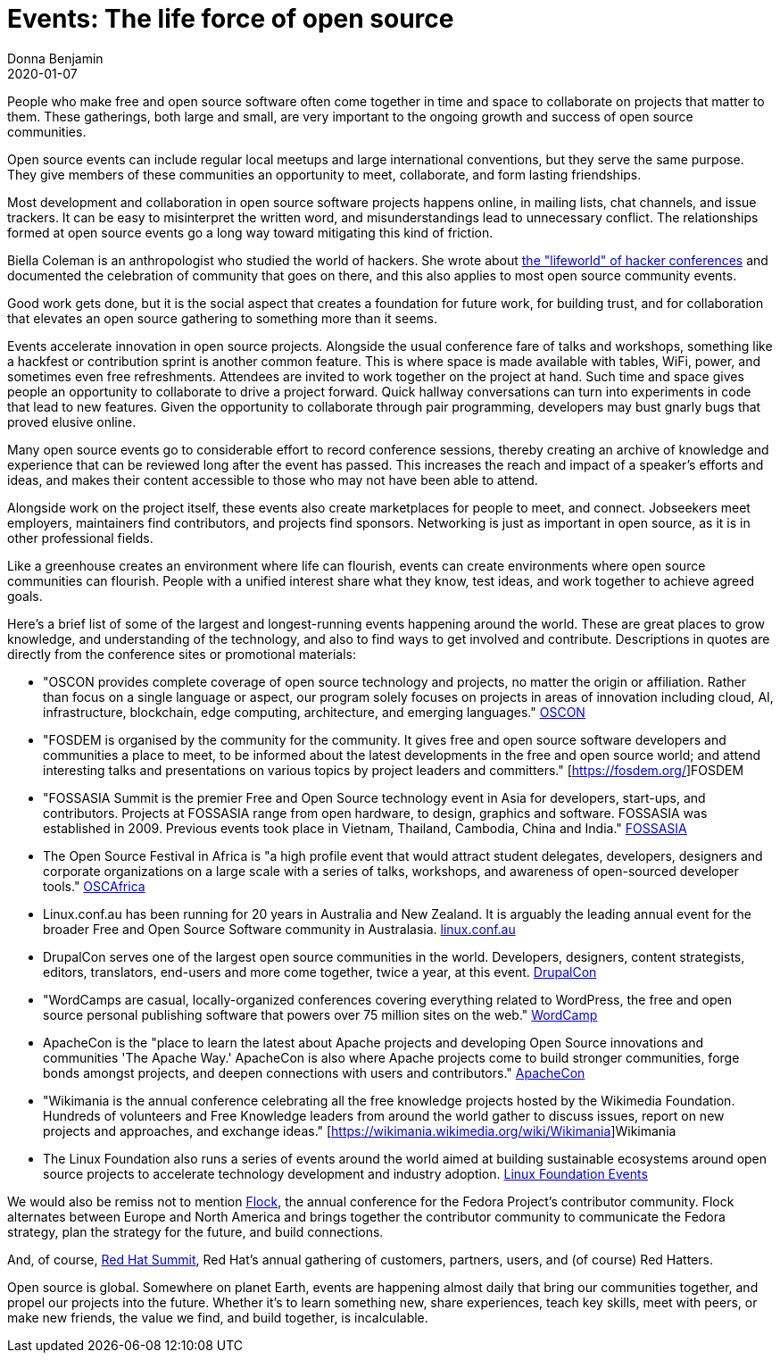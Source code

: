 = Events: The life force of open source
Donna Benjamin
2020-01-07

People who make free and open source software often come together in time and space to collaborate on projects that matter to them. These gatherings, both large and small, are very important to the ongoing growth and success of open source communities.

Open source events can include regular local meetups and large international conventions, but they serve the same purpose. They give members of these communities an opportunity to meet, collaborate, and form lasting friendships.

Most development and collaboration in open source software projects happens online, in mailing lists, chat channels, and issue trackers. It can be easy to misinterpret the written word, and misunderstandings lead to unnecessary conflict. The relationships formed at open source events go a long way toward mitigating this kind of friction.

Biella Coleman is an anthropologist who studied the world of hackers. She wrote about https://research.steinhardt.nyu.edu/scmsAdmin/uploads/005/553/83.1.coleman.pdf[the "lifeworld" of hacker conferences] and documented the celebration of community that goes on there, and this also applies to most open source community events.

Good work gets done, but it is the social aspect that creates a foundation for future work, for building trust, and for collaboration that elevates an open source gathering to something more than it seems.

Events accelerate innovation in open source projects. Alongside the usual conference fare of talks and workshops, something like a hackfest or contribution sprint is another common feature. This is where space is made available with tables, WiFi, power, and sometimes even free refreshments. Attendees are invited to work together on the project at hand. Such time and space gives people an opportunity to collaborate to drive a project forward. Quick hallway conversations can turn into experiments in code that lead to new features. Given the opportunity to collaborate through pair programming, developers may bust gnarly bugs that proved elusive online.

Many open source events go to considerable effort to record conference sessions, thereby creating an archive of knowledge and experience that can be reviewed long after the event has passed. This increases the reach and impact of a speaker's efforts and ideas, and makes their content accessible to those who may not have been able to attend.

Alongside work on the project itself, these events also create marketplaces for people to meet, and connect. Jobseekers meet employers, maintainers find contributors, and projects find sponsors. Networking is just as important in open source, as it is in other professional fields.

Like a greenhouse creates an environment where life can flourish, events can create environments where open source communities can flourish. People with a unified interest share what they know, test ideas, and work together to achieve agreed goals. 

Here's a brief list of some of the largest and longest-running events happening around the world. These are great places to grow knowledge, and understanding of the technology, and also to find ways to get involved and contribute. Descriptions in quotes are directly from the conference sites or promotional materials:

- "OSCON provides complete coverage of open source technology and projects, no matter the origin or affiliation. Rather than focus on a single language or aspect, our program solely focuses on projects in areas of innovation including cloud, AI, infrastructure, blockchain, edge computing, architecture, and emerging languages." https://conferences.oreilly.com/oscon/oscon-or[OSCON]

- "FOSDEM is organised by the community for the community. It gives free and open source software developers and communities a place to meet, to be informed about the latest developments in the free and open source world; and attend interesting talks and presentations on various topics by project leaders and committers." [https://fosdem.org/]FOSDEM

- "FOSSASIA Summit is the premier Free and Open Source technology event in Asia for developers, start-ups, and contributors. Projects at FOSSASIA range from open hardware, to design, graphics and software. FOSSASIA was established in 2009. Previous events took place in Vietnam, Thailand, Cambodia, China and India." https://summit.fossasia.org/[FOSSASIA]

- The Open Source Festival in Africa is "a high profile event that would attract student delegates, developers, designers and corporate organizations on a large scale with a series of talks, workshops, and awareness of open-sourced developer tools." https://festival.oscafrica.org/[OSCAfrica]

- Linux.conf.au has been running for 20 years in Australia and New Zealand. It is arguably the leading annual event for the broader Free and Open Source Software community in Australasia. http://linux.conf.au/[linux.conf.au]

- DrupalCon serves one of the largest open source communities in the world. Developers, designers, content strategists, editors, translators, end-users and more come together, twice a year, at this event. https://events.drupal.org/[DrupalCon]

- "WordCamps are casual, locally-organized conferences covering everything related to WordPress, the free and open source personal publishing software that powers over 75 million sites on the web." https://central.wordcamp.org/about/[WordCamp]

- ApacheCon is the "place to learn the latest about Apache projects and developing Open Source innovations and communities 'The Apache Way.' ApacheCon is also where Apache projects come to build stronger communities, forge bonds amongst projects, and deepen connections with users and contributors." https://www.apachecon.com/[ApacheCon]

- "Wikimania is the annual conference celebrating all the free knowledge projects hosted by the Wikimedia Foundation. Hundreds of volunteers and Free Knowledge leaders from around the world gather to discuss issues, report on new projects and approaches, and exchange ideas." [https://wikimania.wikimedia.org/wiki/Wikimania]Wikimania

- The Linux Foundation also runs a series of events around the world aimed at building sustainable ecosystems around open source projects to accelerate technology development and industry adoption. https://events.linuxfoundation.org/[Linux Foundation Events]

We would also be remiss not to mention https://flocktofedora.org/[Flock], the annual conference for the Fedora Project's contributor community. Flock alternates between Europe and North America and brings together the contributor community to communicate the Fedora strategy, plan the strategy for the future, and build connections.

And, of course, https://www.redhat.com/en/summit/about/why-attend[Red Hat Summit], Red Hat's annual gathering of customers, partners, users, and (of course) Red Hatters. 

Open source is global. Somewhere on planet Earth, events are happening almost daily that bring our communities together, and propel our projects into the future. Whether it's to learn something new, share experiences, teach key skills, meet with peers, or make new friends, the value we find, and build together, is incalculable. 
